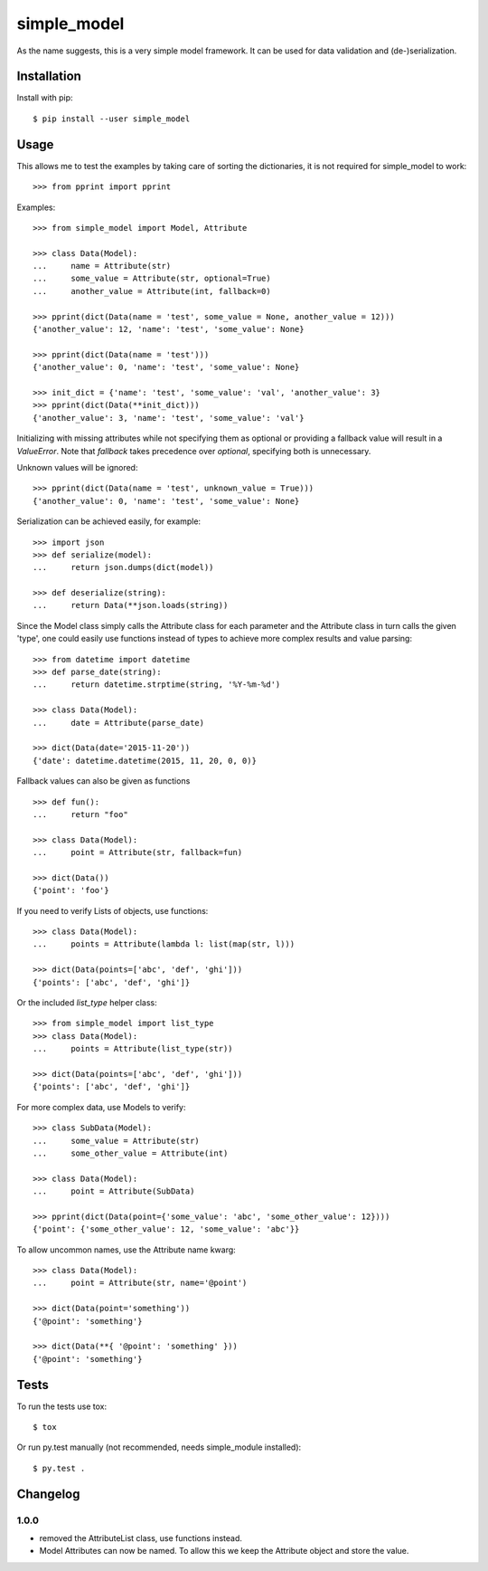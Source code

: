 simple_model
============

.. image:: https://travis-ci.org/AFriemann/simple_model.svg?branch=persistent-attributes
    :target: https://travis-ci.org/AFriemann/simple_model
.. image:: https://badge.fury.io/py/simple_model.svg
    :target: https://badge.fury.io/py/simple_model

As the name suggests, this is a very simple model framework. It can be used for data
validation and (de-)serialization.

Installation
------------

Install with pip::

    $ pip install --user simple_model

Usage
-----

This allows me to test the examples by taking care of sorting the dictionaries, it is not required for simple_model
to work::

    >>> from pprint import pprint

Examples::

    >>> from simple_model import Model, Attribute

    >>> class Data(Model):
    ...     name = Attribute(str)
    ...     some_value = Attribute(str, optional=True)
    ...     another_value = Attribute(int, fallback=0)

    >>> pprint(dict(Data(name = 'test', some_value = None, another_value = 12)))
    {'another_value': 12, 'name': 'test', 'some_value': None}

    >>> pprint(dict(Data(name = 'test')))
    {'another_value': 0, 'name': 'test', 'some_value': None}

    >>> init_dict = {'name': 'test', 'some_value': 'val', 'another_value': 3}
    >>> pprint(dict(Data(**init_dict)))
    {'another_value': 3, 'name': 'test', 'some_value': 'val'}

Initializing with missing attributes while not specifying them as optional or providing a fallback value
will result in a *ValueError*.
Note that *fallback* takes precedence over *optional*, specifying both is unnecessary.

Unknown values will be ignored::

    >>> pprint(dict(Data(name = 'test', unknown_value = True)))
    {'another_value': 0, 'name': 'test', 'some_value': None}


Serialization can be achieved easily, for example::

    >>> import json
    >>> def serialize(model):
    ...     return json.dumps(dict(model))

    >>> def deserialize(string):
    ...     return Data(**json.loads(string))

Since the Model class simply calls the Attribute class for each parameter and the Attribute class in turn calls the
given 'type', one could easily use functions instead of types to achieve more complex results and value parsing::

    >>> from datetime import datetime
    >>> def parse_date(string):
    ...     return datetime.strptime(string, '%Y-%m-%d')

    >>> class Data(Model):
    ...     date = Attribute(parse_date)

    >>> dict(Data(date='2015-11-20'))
    {'date': datetime.datetime(2015, 11, 20, 0, 0)}

Fallback values can also be given as functions ::

    >>> def fun():
    ...     return "foo"

    >>> class Data(Model):
    ...     point = Attribute(str, fallback=fun)

    >>> dict(Data())
    {'point': 'foo'}

If you need to verify Lists of objects, use functions::

    >>> class Data(Model):
    ...     points = Attribute(lambda l: list(map(str, l)))

    >>> dict(Data(points=['abc', 'def', 'ghi']))
    {'points': ['abc', 'def', 'ghi']}

Or the included *list_type* helper class::

    >>> from simple_model import list_type
    >>> class Data(Model):
    ...     points = Attribute(list_type(str))

    >>> dict(Data(points=['abc', 'def', 'ghi']))
    {'points': ['abc', 'def', 'ghi']}

For more complex data, use Models to verify::

     >>> class SubData(Model):
     ...     some_value = Attribute(str)
     ...     some_other_value = Attribute(int)

     >>> class Data(Model):
     ...     point = Attribute(SubData)

     >>> pprint(dict(Data(point={'some_value': 'abc', 'some_other_value': 12})))
     {'point': {'some_other_value': 12, 'some_value': 'abc'}}

To allow uncommon names, use the Attribute name kwarg::

    >>> class Data(Model):
    ...     point = Attribute(str, name='@point')

    >>> dict(Data(point='something'))
    {'@point': 'something'}

    >>> dict(Data(**{ '@point': 'something' }))
    {'@point': 'something'}


Tests
-----

To run the tests use tox::

    $ tox

Or run py.test manually (not recommended, needs simple_module installed)::

    $ py.test .

Changelog
---------

1.0.0
~~~~~
* removed the AttributeList class, use functions instead.
* Model Attributes can now be named. To allow this we keep the Attribute object and store the value.
